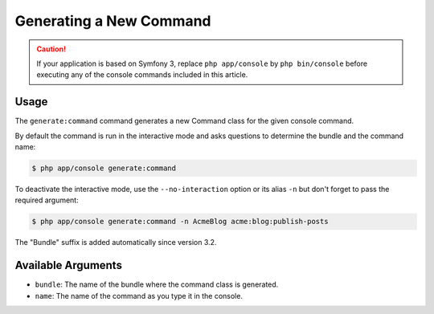 Generating a New Command
========================

.. caution::

    If your application is based on Symfony 3, replace ``php app/console`` by
    ``php bin/console`` before executing any of the console commands included
    in this article.

Usage
-----

The ``generate:command`` command generates a new Command class for the given
console command.

By default the command is run in the interactive mode and asks questions to
determine the bundle and the command name:

.. code-block:: terminal

    $ php app/console generate:command

To deactivate the interactive mode, use the ``--no-interaction`` option or its
alias ``-n`` but don't forget to pass the required argument:

.. code-block:: terminal

    $ php app/console generate:command -n AcmeBlog acme:blog:publish-posts

The "Bundle" suffix is added automatically since version 3.2.

Available Arguments
-------------------

* ``bundle``: The name of the bundle where the command class is generated.
* ``name``: The name of the command as you type it in the console.
